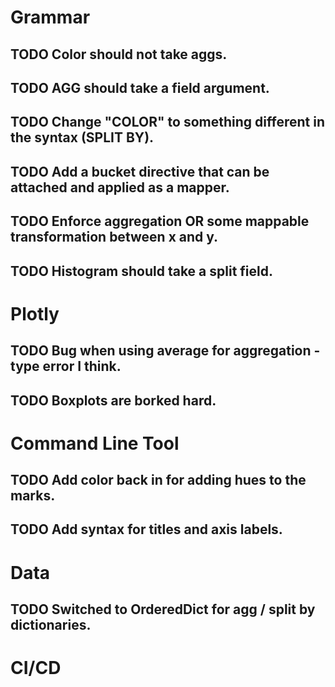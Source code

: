 * Grammar
** TODO Color should not take aggs.
** TODO AGG should take a field argument.
** TODO Change "COLOR" to something different in the syntax (SPLIT BY).
** TODO Add a bucket directive that can be attached and applied as a mapper.
** TODO Enforce aggregation OR some mappable transformation between x and y.
** TODO Histogram should take a split field.

* Plotly
** TODO Bug when using average for aggregation - type error I think.
** TODO Boxplots are borked hard.

* Command Line Tool
** TODO Add color back in for adding hues to the marks.
** TODO Add syntax for titles and axis labels.

* Data
** TODO Switched to OrderedDict for agg / split by dictionaries.

* CI/CD